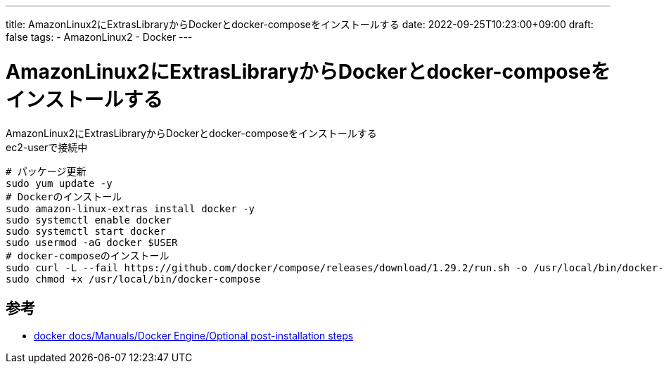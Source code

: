 ---
title: AmazonLinux2にExtrasLibraryからDockerとdocker-composeをインストールする
date: 2022-09-25T10:23:00+09:00
draft: false
tags:
    - AmazonLinux2
    - Docker
---

= AmazonLinux2にExtrasLibraryからDockerとdocker-composeをインストールする

AmazonLinux2にExtrasLibraryからDockerとdocker-composeをインストールする +
ec2-userで接続中

[source,sh]
----
# パッケージ更新
sudo yum update -y
# Dockerのインストール
sudo amazon-linux-extras install docker -y
sudo systemctl enable docker
sudo systemctl start docker
sudo usermod -aG docker $USER
# docker-composeのインストール
sudo curl -L --fail https://github.com/docker/compose/releases/download/1.29.2/run.sh -o /usr/local/bin/docker-compose
sudo chmod +x /usr/local/bin/docker-compose
----

== 参考

* https://docs.docker.com/engine/install/linux-postinstall/[docker docs/Manuals/Docker Engine/Optional post-installation steps]